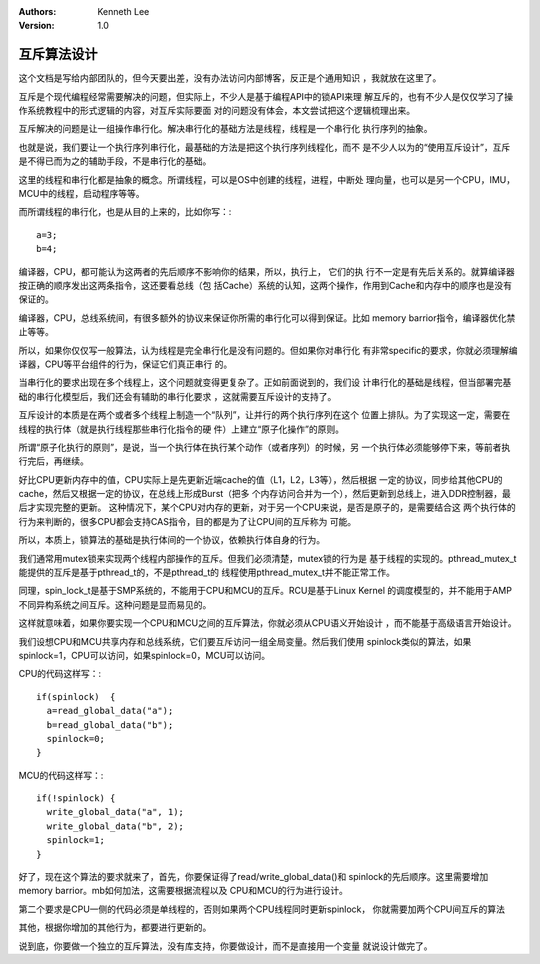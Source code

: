 .. Kenneth Lee 版权所有 2017-2020

:Authors: Kenneth Lee
:Version: 1.0

互斥算法设计
****************

这个文档是写给内部团队的，但今天要出差，没有办法访问内部博客，反正是个通用知识
，我就放在这里了。

互斥是个现代编程经常需要解决的问题，但实际上，不少人是基于编程API中的锁API来理
解互斥的，也有不少人是仅仅学习了操作系统教程中的形式逻辑的内容，对互斥实际要面
对的问题没有体会，本文尝试把这个逻辑梳理出来。

互斥解决的问题是让一组操作串行化。解决串行化的基础方法是线程，线程是一个串行化
执行序列的抽象。

也就是说，我们要让一个执行序列串行化，最基础的方法是把这个执行序列线程化，而不
是不少人以为的“使用互斥设计”，互斥是不得已而为之的辅助手段，不是串行化的基础。

这里的线程和串行化都是抽象的概念。所谓线程，可以是OS中创建的线程，进程，中断处
理向量，也可以是另一个CPU，IMU，MCU中的线程，启动程序等等。

而所谓线程的串行化，也是从目的上来的，比如你写：::

        a=3;
        b=4;

编译器，CPU，都可能认为这两者的先后顺序不影响你的结果，所以，执行上， 它们的执
行不一定是有先后关系的。就算编译器按正确的顺序发出这两条指令，这还要看总线（包
括Cache）系统的认知，这两个操作，作用到Cache和内存中的顺序也是没有保证的。

编译器，CPU，总线系统间，有很多额外的协议来保证你所需的串行化可以得到保证。比如
memory barrior指令，编译器优化禁止等等。

所以，如果你仅仅写一般算法，认为线程是完全串行化是没有问题的。但如果你对串行化
有非常specific的要求，你就必须理解编译器，CPU等平台组件的行为，保证它们真正串行
的。

当串行化的要求出现在多个线程上，这个问题就变得更复杂了。正如前面说到的，我们设
计串行化的基础是线程，但当部署完基础的串行化模型后，我们还会有辅助的串行化要求
，这就需要互斥设计的支持了。

互斥设计的本质是在两个或者多个线程上制造一个“队列”，让并行的两个执行序列在这个
位置上排队。为了实现这一定，需要在线程的执行体（就是执行线程那些串行化指令的硬
件）上建立“原子化操作”的原则。

所谓“原子化执行的原则”，是说，当一个执行体在执行某个动作（或者序列）的时候，另
一个执行体必须能够停下来，等前者执行完后，再继续。

好比CPU更新内存中的值，CPU实际上是先更新近端cache的值（L1，L2，L3等），然后根据
一定的协议，同步给其他CPU的cache，然后又根据一定的协议，在总线上形成Burst（把多
个内存访问合并为一个），然后更新到总线上，进入DDR控制器，最后才实现完整的更新。
这种情况下，某个CPU对内存的更新，对于另一个CPU来说，是否是原子的，是需要结合这
两个执行体的行为来判断的，很多CPU都会支持CAS指令，目的都是为了让CPU间的互斥称为
可能。

所以，本质上，锁算法的基础是执行体间的一个协议，依赖执行体自身的行为。

我们通常用mutex锁来实现两个线程内部操作的互斥。但我们必须清楚，mutex锁的行为是
基于线程的实现的。pthread_mutex_t能提供的互斥是基于pthread_t的，不是pthread_t的
线程使用pthread_mutex_t并不能正常工作。

同理，spin_lock_t是基于SMP系统的，不能用于CPU和MCU的互斥。RCU是基于Linux Kernel
的调度模型的，并不能用于AMP不同异构系统之间互斥。这种问题是显而易见的。

这样就意味着，如果你要实现一个CPU和MCU之间的互斥算法，你就必须从CPU语义开始设计
，而不能基于高级语言开始设计。

我们设想CPU和MCU共享内存和总线系统，它们要互斥访问一组全局变量。然后我们使用
spinlock类似的算法，如果spinlock=1，CPU可以访问，如果spinlock=0，MCU可以访问。

CPU的代码这样写：::

        if(spinlock)  {
          a=read_global_data("a");
          b=read_global_data("b");
          spinlock=0;
        }

MCU的代码这样写：::

        if(!spinlock) {
          write_global_data("a", 1);
          write_global_data("b", 2);
          spinlock=1;
        }

好了，现在这个算法的要求就来了，首先，你要保证得了read/write_global_data()和
spinlock的先后顺序。这里需要增加memory barrior。mb如何加法，这需要根据流程以及
CPU和MCU的行为进行设计。

第二个要求是CPU一侧的代码必须是单线程的，否则如果两个CPU线程同时更新spinlock，
你就需要加两个CPU间互斥的算法

其他，根据你增加的其他行为，都要进行更新的。


说到底，你要做一个独立的互斥算法，没有库支持，你要做设计，而不是直接用一个变量
就说设计做完了。
